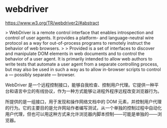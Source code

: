 * webdriver
:PROPERTIES:
:CUSTOM_ID: webdriver
:END:
[[https://www.w3.org/TR/webdriver2/#abstract]]

> WebDriver is a remote control interface that enables introspection and control of user agents. It provides a platform- and language-neutral wire protocol as a way for out-of-process programs to remotely instruct the behavior of web browsers. > > Provided is a set of interfaces to discover and manipulate DOM elements in web documents and to control the behavior of a user agent. It is primarily intended to allow web authors to write tests that automate a user agent from a separate controlling process, but may also be used in such a way as to allow in-browser scripts to control a --- possibly separate --- browser.

WebDriver 是一个远程控制接口，能够自我检查、控制用户代理。它提供一种平台和语言中立的有线协议，作为一种方式能够让进程外程序远程改变浏览器行为。

所提供的是一组接口，用于发现和操作网络文档中的 DOM 元素，并控制用户代理的行为。它的主要目的是允许网站作者编写测试，从一个单独的控制过程中自动化用户代理，但也可以用这种方式来允许浏览器内脚本控制------可能是单独的------浏览器。
